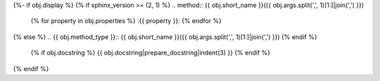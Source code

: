 {%- if obj.display %}
{% if sphinx_version >= (2, 1) %}
.. method:: {{ obj.short_name }}({{ obj.args.split(',', 1)[1:]|join(',') }})
   {% for property in obj.properties %}
   :{{ property }}:
   {% endfor %}

{% else %}
.. {{ obj.method_type }}:: {{ obj.short_name }}({{ obj.args.split(',', 1)[1:]|join(',') }})
{% endif %}

   {% if obj.docstring %}
   {{ obj.docstring|prepare_docstring|indent(3) }}
   {% endif %}
{% endif %}